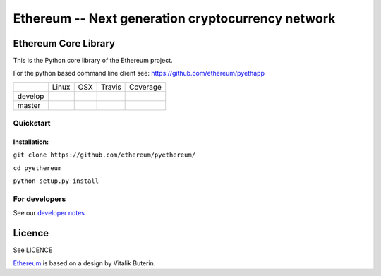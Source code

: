 ===================================================
Ethereum -- Next generation cryptocurrency network
===================================================

Ethereum Core Library
=====================

This is the Python core library of the Ethereum project.

For the python based command line client see:
https://github.com/ethereum/pyethapp


+-----------+------------------+------------------+--------------------+--------------------+
|           | Linux            | OSX              | Travis             | Coverage           |
+-----------+------------------+------------------+--------------------+--------------------+
| develop   | |Linux develop|  | |OSX develop|    | |Travis develop|   | |Coverage develop| |
+-----------+------------------+------------------+--------------------+--------------------+
| master    | |Linux master|   | |OSX master|     | |Travis master|    | |Coverage master|  |
+-----------+------------------+------------------+--------------------+--------------------+

Quickstart
-------------

Installation:
++++++++++++++


``git clone https://github.com/ethereum/pyethereum/``

``cd pyethereum``

``python setup.py install``



For developers
---------------

See our `developer notes <https://github.com/ethereum/pyethereum/wiki/Developer-Notes>`_


Licence
========
See LICENCE

`Ethereum <https://ethereum.org/>`_ is based on a design by Vitalik Buterin.

.. |Linux develop| image:: https://build.ethdev.com/buildstatusimage?builder=Linux%20PyEthereum%20develop
   :target: https://build.ethdev.com/builders/Linux%20PyEthereum%20develop/builds/-1
.. |OSX develop| image:: https://build.ethdev.com/buildstatusimage?builder=OSX%20PyEthereum%20develop
   :target: https://build.ethdev.com/builders/OSX%20PyEthereum%20develop/builds/-1
.. |Linux master| image:: https://build.ethdev.com/buildstatusimage?builder=Linux%20PyEthereum%20master
   :target: https://build.ethdev.com/builders/Linux%20PyEthereum%20master/builds/-1
.. |OSX master| image:: https://build.ethdev.com/buildstatusimage?builder=OSX%20PyEthereum%20master
   :target: https://build.ethdev.com/builders/OSX%20PyEthereum%20master/builds/-1

.. |Travis develop| image:: https://travis-ci.org/ethereum/pyethereum.png?branch=develop
   :target: https://travis-ci.org/ethereum/pyethereum
.. |Travis master| image:: https://travis-ci.org/ethereum/pyethereum.png?branch=master
   :target: https://travis-ci.org/ethereum/pyethereum
.. |Coverage develop| image:: https://coveralls.io/repos/ethereum/pyethereum/badge.png?branch=develop
   :target: https://coveralls.io/r/ethereum/pyethereum?branch=develop
.. |Coverage master| image:: https://coveralls.io/repos/ethereum/pyethereum/badge.png?branch=master
   :target: https://coveralls.io/r/ethereum/pyethereum?branch=master
